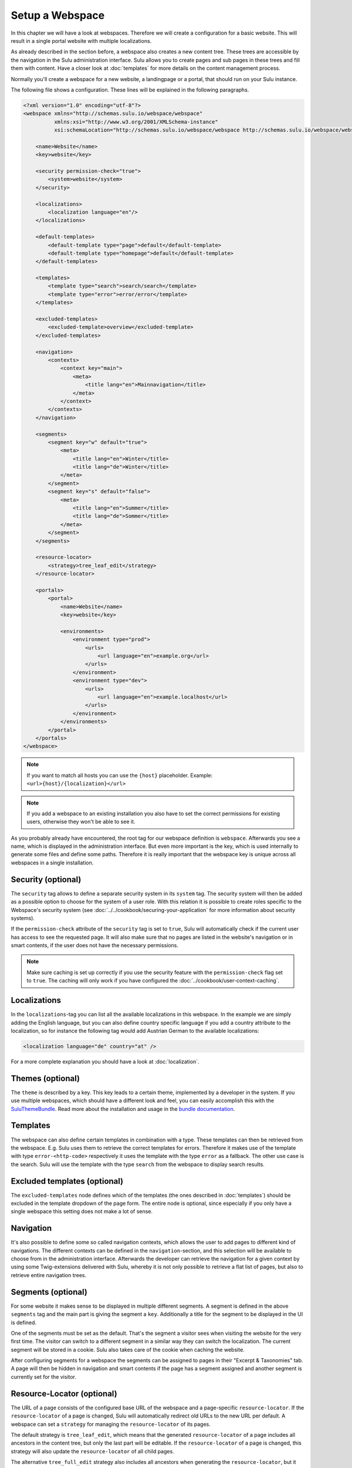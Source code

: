 Setup a Webspace
================

In this chapter we will have a look at webspaces. Therefore we will
create a configuration for a basic website. This will result in a single portal
website with multiple localizations.

As already described in the section before, a webspace also creates a new
content tree. These trees are accessible by the navigation in the Sulu
administration interface. Sulu allows you to create pages and sub pages in
these trees and fill them with content. Have a closer look at
:doc:`templates` for more details on the content management process.

Normally you'll create a webspace for a new website, a landingpage or a portal,
that should run on your Sulu instance.

The following file shows a configuration. These lines will be explained in the
following paragraphs.

.. code-block:: xml

    <?xml version="1.0" encoding="utf-8"?>
    <webspace xmlns="http://schemas.sulu.io/webspace/webspace"
              xmlns:xsi="http://www.w3.org/2001/XMLSchema-instance"
              xsi:schemaLocation="http://schemas.sulu.io/webspace/webspace http://schemas.sulu.io/webspace/webspace-1.1.xsd">

        <name>Website</name>
        <key>website</key>

        <security permission-check="true">
            <system>website</system>
        </security>

        <localizations>
            <localization language="en"/>
        </localizations>

        <default-templates>
            <default-template type="page">default</default-template>
            <default-template type="homepage">default</default-template>
        </default-templates>

        <templates>
            <template type="search">search/search</template>
            <template type="error">error/error</template>
        </templates>

        <excluded-templates>
            <excluded-template>overview</excluded-template>
        </excluded-templates>

        <navigation>
            <contexts>
                <context key="main">
                    <meta>
                        <title lang="en">Mainnavigation</title>
                    </meta>
                </context>
            </contexts>
        </navigation>

        <segments>
            <segment key="w" default="true">
                <meta>
                    <title lang="en">Winter</title>
                    <title lang="de">Winter</title>
                </meta>
            </segment>
            <segment key="s" default="false">
                <meta>
                    <title lang="en">Summer</title>
                    <title lang="de">Sommer</title>
                </meta>
            </segment>
        </segments>

        <resource-locator>
            <strategy>tree_leaf_edit</strategy>
        </resource-locator>

        <portals>
            <portal>
                <name>Website</name>
                <key>website</key>

                <environments>
                    <environment type="prod">
                        <urls>
                            <url language="en">example.org</url>
                        </urls>
                    </environment>
                    <environment type="dev">
                        <urls>
                            <url language="en">example.localhost</url>
                        </urls>
                    </environment>
                </environments>
            </portal>
        </portals>
    </webspace>

.. note::

    If you want to match all hosts you can use the ``{host}`` placeholder.
    Example: ``<url>{host}/{localization}</url>``

.. note::

    If you add a webspace to an existing installation you also have to set the
    correct permissions for existing users, otherwise they won't be able to see
    it.

As you probably already have encountered, the root tag for our webspace
definition is ``webspace``. Afterwards you see a name, which is displayed in the
administration interface. But even more important is the key, which is used
internally to generate some files and define some paths. Therefore it is really
important that the webspace key is unique across all webspaces in a single
installation.

Security (optional)
-------------------

The ``security`` tag allows to define a separate security system in its
``system`` tag. The security system will then be added as a possible option to
choose for the system of a user role. With this relation it is possible to
create roles specific to the Webspace's security system (see
:doc:`../../cookbook/securing-your-application` for more information about
security systems).

If the ``permission-check`` attribute of the ``security`` tag is set to
``true``, Sulu will automatically check if the current user has access to see
the requested page. It will also make sure that no pages are listed in the
website's navigation or in smart contents, if the user does not have the
necessary permissions.

.. note::

    Make sure caching is set up correctly if you use the security feature with
    the ``permission-check`` flag set to ``true``. The caching will only work
    if you have configured the :doc:`../cookbook/user-context-caching`.

Localizations
-------------

In the ``localizations``-tag you can list all the available localizations in this
webspace. In the example we are simply adding the English language, but you can
also define country specific language if you add a country attribute to the
localization, so for instance the following tag would add Austrian German to
the available localizations:

.. code-block:: xml

    <localization language="de" country="at" />

For a more complete explanation you should have a look at
:doc:`localization`.

Themes (optional)
-----------------

The ``theme`` is described by a key. This key leads to a certain theme,
implemented by a developer in the system. If you use multiple webspaces,
which should have a different look and feel, you can easily accomplish
this with the `SuluThemeBundle`_. Read more about the installation and usage
in the `bundle documentation`_.

Templates
---------

The webspace can also define certain templates in combination with a type.
These templates can then be retrieved from the webspace. E.g. Sulu uses them to
retrieve the correct templates for errors. Therefore it makes use of the
template with type ``error-<http-code>`` respectively it uses the template with
the type  ``error`` as a fallback. The other use case is the search. Sulu will
use the template with the type ``search`` from the webspace to display search
results.

Excluded templates (optional)
-----------------------------

The ``excluded-templates`` node defines which of the templates (the ones
described in :doc:`templates`) should be excluded in the template dropdown of
the page form. The entire node is optional, since especially if you only have
a single webspace this setting does not make a lot of sense.

Navigation
----------

It's also possible to define some so called navigation contexts, which allows
the user to add pages to different kind of navigations. The different contexts
can be defined in the ``navigation``-section, and this selection will be
available to choose from in the administration interface. Afterwards the
developer can retrieve the navigation for a given context by using some
Twig-extensions delivered with Sulu, whereby it is not only possible to
retrieve a flat list of pages, but also to retrieve entire navigation trees.

Segments (optional)
-------------------

For some website it makes sense to be displayed in multiple different segments.
A segment is defined in the above ``segments`` tag and the main part is giving
the segment a ``key``. Additionally a title for the segment to be displayed in
the UI is defined.

One of the segments must be set as the default. That's the segment a visitor
sees when visiting the website for the very first time. The visitor can switch
to a different segment in a similar way they can switch the localization. The
current segment will be stored in a cookie. Sulu also takes care of the cookie
when caching the website.

After configuring segments for a webspace the segments can be assigned to pages
in their "Excerpt & Taxonomies" tab. A page will then be hidden in navigation
and smart contents if the page has a segment assigned and another segment is
currently set for the visitor.

Resource-Locator (optional)
---------------------------

The URL of a page consists of the configured base URL of the webspace and a
page-specific ``resource-locator``. If the ``resource-locator`` of a page is changed,
Sulu will automatically redirect old URLs to the new URL per default. A webspace can set a
``strategy`` for managing the ``resource-locator`` of its pages.

The default strategy is ``tree_leaf_edit``, which means that the generated
``resource-locator`` of a page includes all ancestors in the content tree, but only
the last part will be editable. If the ``resource-locator`` of a page is changed, this
strategy will also update the ``resource-locator`` of all child pages.

The alternative ``tree_full_edit`` strategy also includes all ancestors when
generating the ``resource-locator``, but it allows to edit the whole ``resource-locator``
afterwards. If the ``resource-locator`` of a page is changed, this strategy does not update
the ``resource-locator`` of the child pages.

Portals
-------

A webspace can itself consist of multiple portals. In our simple configuration
file we make use of only one portal. The idea is that the same content can be
shared among different portals and URLs. The portals can then also define for
themselves in which localization they publish the content, so that you can
spread different localizations over different URLs.

Our sample file defines just one portal, which includes a ``name`` and a
``key`` just as the webspace, whereby the key for the portal hast to be unique
for the entire installation, not only within this webspace.

URLs
~~~~

The most important part of the portal configuration are the environments,
because they are including the URLs for the portal. A portal can have multiple
environments, which have to match the environments defined in Symfony. Usually
``dev``, ``stage`` and ``prod`` are available. Each environment can define its
own set of URLs.

.. note::

    Please consider that you have to omit the port in the configuration. The
    system will work with any port, so you don't have to name it in the
    configuration.

The URLs also have to include the localization somehow. You have two
possibilities to do so:

Fixing an URL to a specific localization
........................................

The above example shows this possibility, where you fix one URL to exactly one
localization. The following fragment shows again how to this:

.. code-block:: xml

    <url language="de" country="at">www.example.org</url>

Since it is possible to define localizations without a country, this attribute
is also optional here. However, the combination of language and country here
must result in an existing localization.

Using placeholders in the URL definition
........................................

Another possibility is to create the URL with a placeholder. Have a look at the
following line for an example:

.. code-block:: xml

    <url>www.example.org/{localization}</url>

Placeholder are expressions in curly braces, which will be expanded to every
possible value. For the above example that means, that an URL for every
localization defined will be generated. So if you have a localization ``de-at``
and ``en-us``, the system will create URLs for ``www.example.org/de-at`` and
``www.example.org/en-us``.

In the following table all the possible placeholders are listed, and explains
the values of them by using the ``de-at``-localization:

+----------------+----------------------------------------+--------------------+
| Placeholder    | Description                            | Example for `de-at`|
+================+========================================+====================+
| {localization} | The name of the entire localization    | `de-at`            |
+----------------+----------------------------------------+--------------------+
| {language}     | The name of the language               | `de`               |
+----------------+----------------------------------------+--------------------+
| {country}      | The name of the country, only makes    | `at`               |
|                | sense in combination with `{language}` |                    |
+----------------+----------------------------------------+--------------------+

.. _SuluThemeBundle: https://github.com/sulu/SuluThemeBundle
.. _bundle documentation: https://github.com/sulu/SuluThemeBundle
